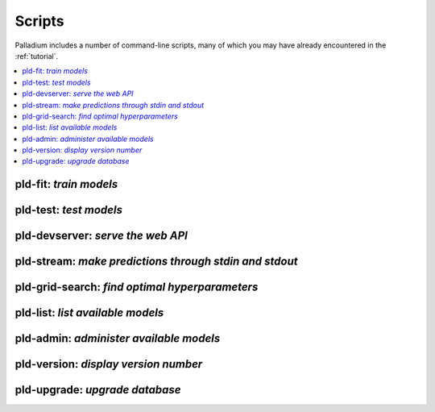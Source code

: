 .. commands:

=======
Scripts
=======

Palladium includes a number of command-line scripts, many of which you
may have already encountered in the :ref:`tutorial`.

.. contents::
   :local:

pld-fit: *train models*
=======================

.. autosimple:: palladium.fit.fit_cmd

.. seealso::

   - :ref:`tutorial-run`

pld-test: *test models*
=======================

.. autosimple:: palladium.eval.test_cmd

.. seealso::

   - :ref:`tutorial-run`

pld-devserver: *serve the web API*
==================================

.. autosimple:: palladium.server.devserver_cmd

.. seealso::

   - :ref:`tutorial-run`
   - :ref:`deployment`

pld-stream: *make predictions through stdin and stdout*
=======================================================

.. autosimple:: palladium.server.stream_cmd

pld-grid-search: *find optimal hyperparameters*
===============================================

.. autosimple:: palladium.fit.grid_search_cmd

.. seealso::

   - :ref:`tutorial-grid-search`

pld-list: *list available models*
=================================

.. autosimple:: palladium.eval.list_cmd

pld-admin: *administer available models*
========================================

.. autosimple:: palladium.fit.admin_cmd

pld-version: *display version number*
=====================================

.. autosimple:: palladium.util.version_cmd

pld-upgrade: *upgrade database*
===============================

.. autosimple:: palladium.util.upgrade_cmd

.. seealso::

   - :ref:`upgrading`
